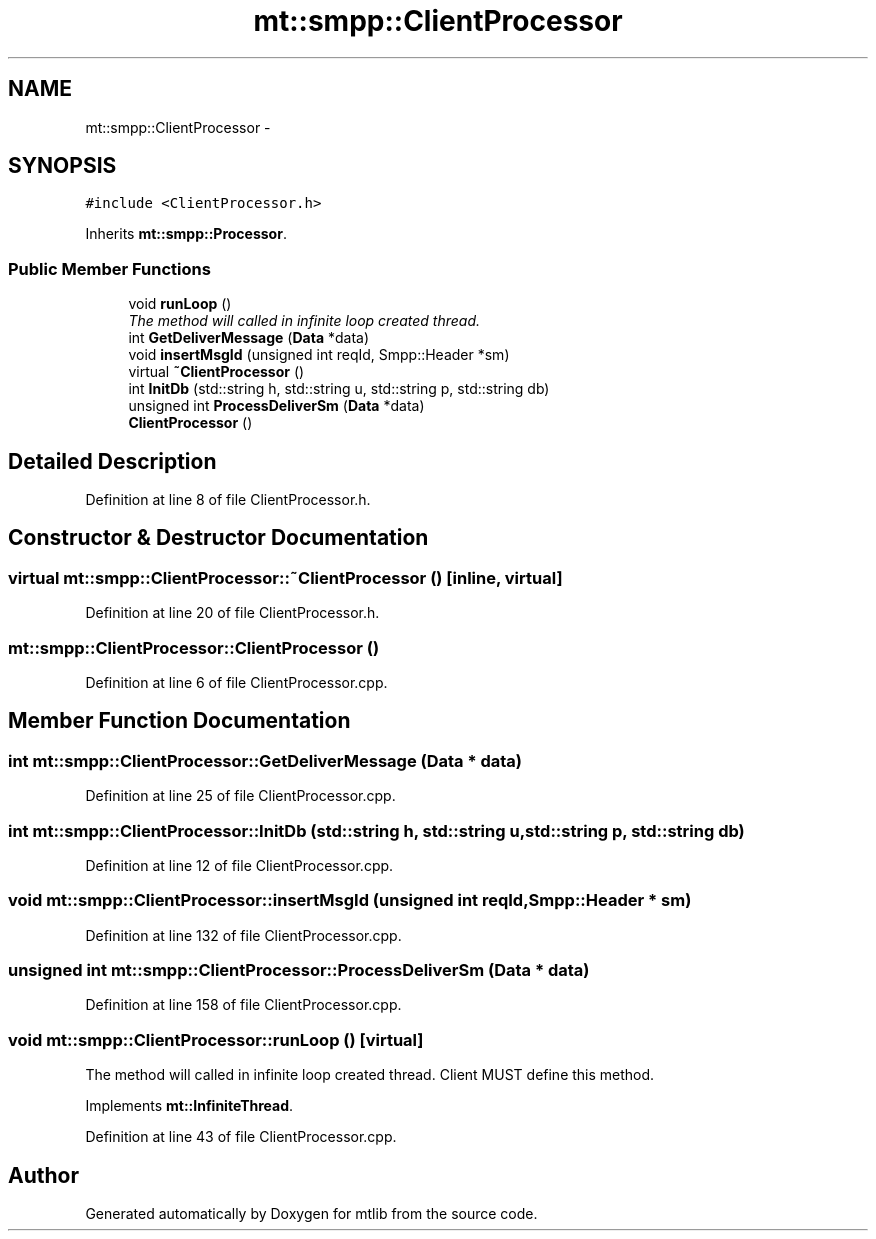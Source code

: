 .TH "mt::smpp::ClientProcessor" 3 "Fri Jan 21 2011" "mtlib" \" -*- nroff -*-
.ad l
.nh
.SH NAME
mt::smpp::ClientProcessor \- 
.SH SYNOPSIS
.br
.PP
.PP
\fC#include <ClientProcessor.h>\fP
.PP
Inherits \fBmt::smpp::Processor\fP.
.SS "Public Member Functions"

.in +1c
.ti -1c
.RI "void \fBrunLoop\fP ()"
.br
.RI "\fIThe method will called in infinite loop created thread. \fP"
.ti -1c
.RI "int \fBGetDeliverMessage\fP (\fBData\fP *data)"
.br
.ti -1c
.RI "void \fBinsertMsgId\fP (unsigned int reqId, Smpp::Header *sm)"
.br
.ti -1c
.RI "virtual \fB~ClientProcessor\fP ()"
.br
.ti -1c
.RI "int \fBInitDb\fP (std::string h, std::string u, std::string p, std::string db)"
.br
.ti -1c
.RI "unsigned int \fBProcessDeliverSm\fP (\fBData\fP *data)"
.br
.ti -1c
.RI "\fBClientProcessor\fP ()"
.br
.in -1c
.SH "Detailed Description"
.PP 
Definition at line 8 of file ClientProcessor.h.
.SH "Constructor & Destructor Documentation"
.PP 
.SS "virtual mt::smpp::ClientProcessor::~ClientProcessor ()\fC [inline, virtual]\fP"
.PP
Definition at line 20 of file ClientProcessor.h.
.SS "mt::smpp::ClientProcessor::ClientProcessor ()"
.PP
Definition at line 6 of file ClientProcessor.cpp.
.SH "Member Function Documentation"
.PP 
.SS "int mt::smpp::ClientProcessor::GetDeliverMessage (\fBData\fP * data)"
.PP
Definition at line 25 of file ClientProcessor.cpp.
.SS "int mt::smpp::ClientProcessor::InitDb (std::string h, std::string u, std::string p, std::string db)"
.PP
Definition at line 12 of file ClientProcessor.cpp.
.SS "void mt::smpp::ClientProcessor::insertMsgId (unsigned int reqId, Smpp::Header * sm)"
.PP
Definition at line 132 of file ClientProcessor.cpp.
.SS "unsigned int mt::smpp::ClientProcessor::ProcessDeliverSm (\fBData\fP * data)"
.PP
Definition at line 158 of file ClientProcessor.cpp.
.SS "void mt::smpp::ClientProcessor::runLoop ()\fC [virtual]\fP"
.PP
The method will called in infinite loop created thread. Client MUST define this method. 
.PP
Implements \fBmt::InfiniteThread\fP.
.PP
Definition at line 43 of file ClientProcessor.cpp.

.SH "Author"
.PP 
Generated automatically by Doxygen for mtlib from the source code.
